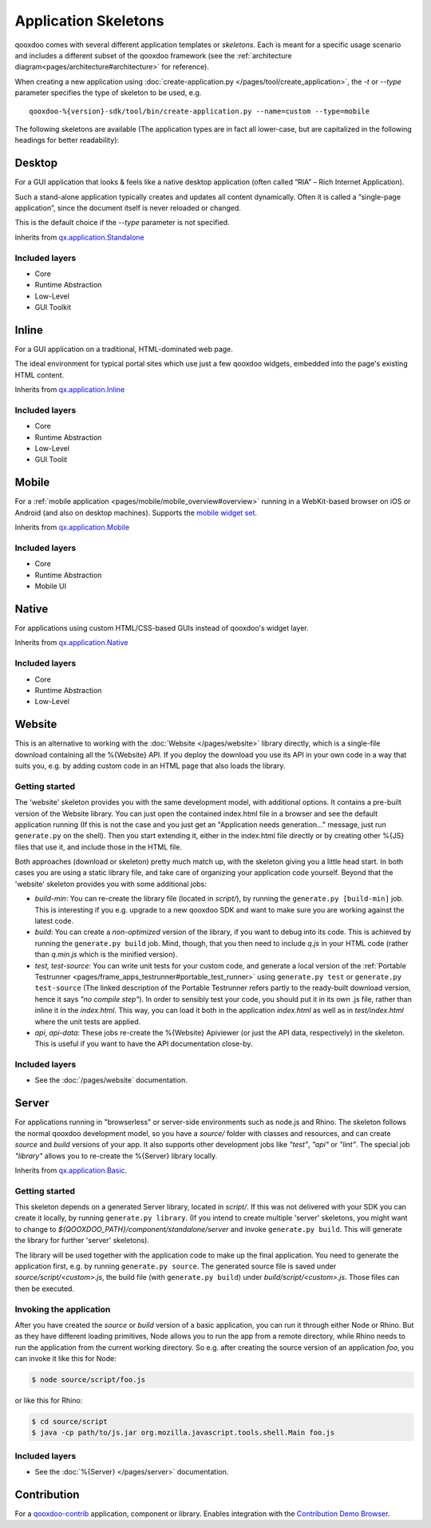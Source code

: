 .. _pages/development/skeletons#skeletons:

Application Skeletons
=====================

qooxdoo comes with several different application templates or *skeletons*. Each is meant for a specific usage scenario and includes a different subset of the qooxdoo framework (see the :ref:`architecture diagram<pages/architecture#architecture>` for reference).

When creating a new application using :doc:`create-application.py </pages/tool/create_application>`, the *-t* or *--type* parameter specifies the type of skeleton to be used, e.g.

::

  qooxdoo-%{version}-sdk/tool/bin/create-application.py --name=custom --type=mobile

The following skeletons are available (The application types are in fact all lower-case, but are capitalized in the following headings for better readability):

.. _pages/development/skeletons#gui:

Desktop
-------
For a GUI application that looks & feels like a native desktop application (often called “RIA” – Rich Internet Application).

Such a stand-alone application typically creates and updates all content dynamically. Often it is called a “single-page application”, since the document itself is never reloaded or changed.

This is the default choice if the *--type* parameter is not specified.

Inherits from `qx.application.Standalone <http://demo.qooxdoo.org/%{version}/apiviewer/#qx.application.Standalone>`_

Included layers
^^^^^^^^^^^^^^^

* Core
* Runtime Abstraction
* Low-Level
* GUI Toolkit

Inline
------
For a GUI application on a traditional, HTML-dominated web page.

The ideal environment for typical portal sites which use just a few qooxdoo widgets, embedded into the page's existing HTML content.

Inherits from `qx.application.Inline <http://demo.qooxdoo.org/%{version}/apiviewer/#qx.application.Inline>`_

Included layers
^^^^^^^^^^^^^^^

* Core
* Runtime Abstraction
* Low-Level
* GUI Toolit

.. _pages/development/skeletons#mobile:

Mobile
------
For a :ref:`mobile application <pages/mobile/mobile_overview#overview>` running in a WebKit-based browser on iOS or Android (and also on desktop machines). Supports the `mobile widget set <http://demo.qooxdoo.org/%{version}/apiviewer/#qx.ui.mobile>`_. 

Inherits from `qx.application.Mobile <http://demo.qooxdoo.org/%{version}/apiviewer/#qx.application.Mobile>`_

Included layers
^^^^^^^^^^^^^^^

* Core
* Runtime Abstraction
* Mobile UI

.. _pages/development/skeletons#native:

Native
------
For applications using custom HTML/CSS-based GUIs instead of qooxdoo's widget layer.

Inherits from `qx.application.Native <http://demo.qooxdoo.org/%{version}/apiviewer/#qx.application.Native>`_

Included layers
^^^^^^^^^^^^^^^

* Core
* Runtime Abstraction
* Low-Level

.. _pages/development/skeletons#website:

Website
-------

This is an alternative to working with the :doc:`Website </pages/website>` library directly, which is a single-file download containing all the %{Website} API. If you deploy the download you use its API in your own code in a way that suits you, e.g. by adding custom code in an HTML page that also loads the library.

Getting started
^^^^^^^^^^^^^^^

The 'website' skeleton provides you with the same development model, with additional options. It contains a pre-built version of the Website library. You can just open the contained index.html file in a browser and see the default application running (If this is not the case and you just get an "Application needs generation..." message, just run ``generate.py`` on the shell). Then you start extending it, either in the index.html file directly or by creating other %{JS} files that use it, and include those in the HTML file.

Both approaches (download or skeleton) pretty much match up, with the skeleton giving you a little head start. In both cases you are using a static library file, and take care of organizing your application code yourself. Beyond that the 'website' skeleton provides you with some additional jobs:

* *build-min*: You can re-create the library file (located in *script/*), by running the ``generate.py [build-min]`` job. This is interesting if you e.g. upgrade to a new qooxdoo SDK and want to make sure you are working against the latest code.
* *build*: You can create a *non-optimized* version of the library, if you want to debug into its code. This is achieved by running the ``generate.py build`` job. Mind, though, that you then need to include *q.js* in your HTML code (rather than *q.min.js* which is the minified version).
* *test, test-source*: You can write unit tests for your custom code, and generate a local version of the :ref:`Portable Testrunner <pages/frame_apps_testrunner#portable_test_runner>` using ``generate.py test`` or ``generate.py test-source`` (The linked description of the Portable Testrunner refers partly to the ready-built download version, hence it says *"no compile step"*). In order to sensibly test your code, you should put it in its own .js file, rather than inline it in the *index.html*. This way, you can load it both in the application *index.html* as well as in *test/index.html* where the unit tests are applied.
* *api*, *api-data*: These jobs re-create the %{Website} Apiviewer (or just the API data, respectively) in the skeleton. This is useful if you want to have the API documentation close-by.


Included layers
^^^^^^^^^^^^^^^

* See the :doc:`/pages/website` documentation.

.. _pages/development/skeletons#basic:

Server
------
For applications running in "browserless" or server-side environments such as node.js and Rhino. The skeleton follows the normal qooxdoo development model, so you have a *source/* folder with classes and resources, and can create *source* and *build* versions of your app. It also supports other development jobs like *"test"*, *"api"* or *"lint"*. The special job *"library"* allows you to re-create the %{Server} library locally.

Inherits from `qx.application.Basic <http://demo.qooxdoo.org/%{version}/apiviewer/#qx.application.Basic>`_.

Getting started
^^^^^^^^^^^^^^^
 
This skeleton depends on a generated Server library, located in *script/*. If this was not delivered with your SDK you can create it locally, by running ``generate.py library``. (If you intend to create multiple 'server' skeletons, you might want to change to *${QOOXDOO_PATH}/component/standalone/server* and invoke ``generate.py build``. This will generate the library for further 'server' skeletons).

The library will be used together with the application code to make up the final application. You need to generate the application first, e.g. by running ``generate.py source``.  The generated source file is saved under *source/script/<custom>.js*, the build file (with ``generate.py build``) under *build/script/<custom>.js*. Those files can then be executed.

Invoking the application
^^^^^^^^^^^^^^^^^^^^^^^^

After you have created the *source* or *build* version of a basic application, you can run it through either Node or Rhino. But as they have different loading primitives, Node allows you to run the app from a remote directory, while Rhino needs to run the application from the current working directory. So e.g. after creating the source version of an application *foo*, you can invoke it like this for Node:

.. code-block:: bash

   $ node source/script/foo.js

or like this for Rhino:

.. code-block:: bash

   $ cd source/script
   $ java -cp path/to/js.jar org.mozilla.javascript.tools.shell.Main foo.js


Included layers
^^^^^^^^^^^^^^^

* See the :doc:`%{Server} </pages/server>` documentation.


.. _pages/development/skeletons#contribution:

Contribution
------------

For a `qooxdoo-contrib <http://qooxdoo.org/contrib/>`_ application, component or library. Enables integration with the `Contribution Demo Browser <http://demo.qooxdoo.org/contrib/demobrowser/>`_. 
